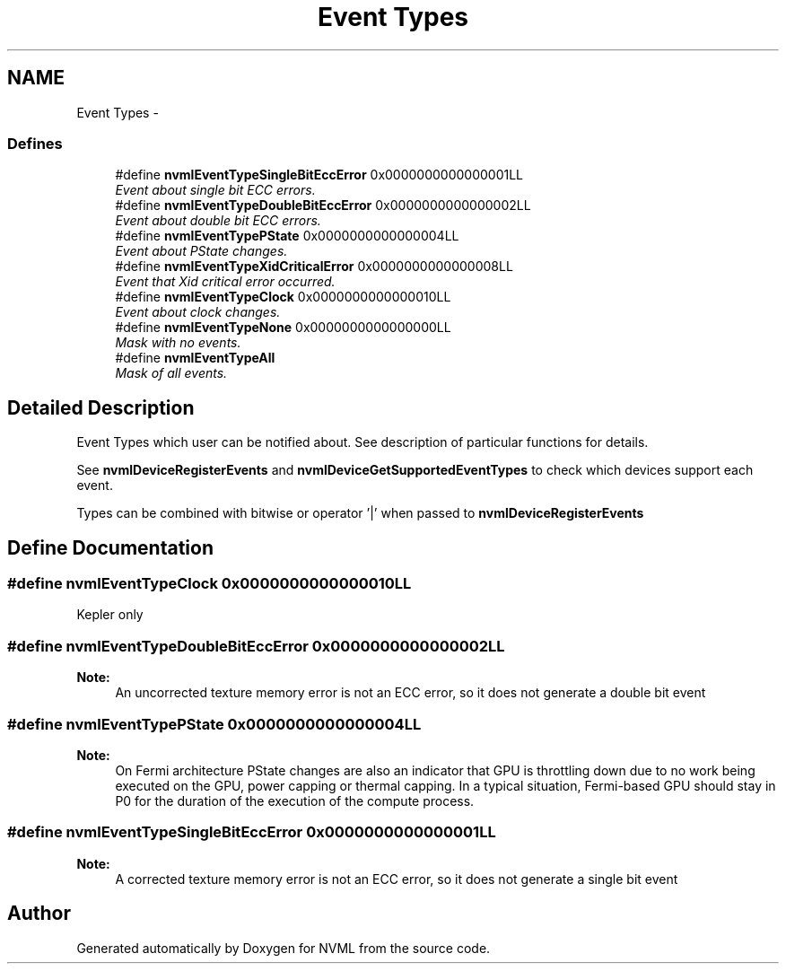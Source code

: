 .TH "Event Types" 3 "12 Jan 2017" "Version 1.1" "NVML" \" -*- nroff -*-
.ad l
.nh
.SH NAME
Event Types \- 
.SS "Defines"

.in +1c
.ti -1c
.RI "#define \fBnvmlEventTypeSingleBitEccError\fP   0x0000000000000001LL"
.br
.RI "\fIEvent about single bit ECC errors. \fP"
.ti -1c
.RI "#define \fBnvmlEventTypeDoubleBitEccError\fP   0x0000000000000002LL"
.br
.RI "\fIEvent about double bit ECC errors. \fP"
.ti -1c
.RI "#define \fBnvmlEventTypePState\fP   0x0000000000000004LL"
.br
.RI "\fIEvent about PState changes. \fP"
.ti -1c
.RI "#define \fBnvmlEventTypeXidCriticalError\fP   0x0000000000000008LL"
.br
.RI "\fIEvent that Xid critical error occurred. \fP"
.ti -1c
.RI "#define \fBnvmlEventTypeClock\fP   0x0000000000000010LL"
.br
.RI "\fIEvent about clock changes. \fP"
.ti -1c
.RI "#define \fBnvmlEventTypeNone\fP   0x0000000000000000LL"
.br
.RI "\fIMask with no events. \fP"
.ti -1c
.RI "#define \fBnvmlEventTypeAll\fP"
.br
.RI "\fIMask of all events. \fP"
.in -1c
.SH "Detailed Description"
.PP 
Event Types which user can be notified about. See description of particular functions for details.
.PP
See \fBnvmlDeviceRegisterEvents\fP and \fBnvmlDeviceGetSupportedEventTypes\fP to check which devices support each event.
.PP
Types can be combined with bitwise or operator '|' when passed to \fBnvmlDeviceRegisterEvents\fP 
.SH "Define Documentation"
.PP 
.SS "#define nvmlEventTypeClock   0x0000000000000010LL"
.PP
Kepler only 
.SS "#define nvmlEventTypeDoubleBitEccError   0x0000000000000002LL"
.PP
\fBNote:\fP
.RS 4
An uncorrected texture memory error is not an ECC error, so it does not generate a double bit event 
.RE
.PP

.SS "#define nvmlEventTypePState   0x0000000000000004LL"
.PP
\fBNote:\fP
.RS 4
On Fermi architecture PState changes are also an indicator that GPU is throttling down due to no work being executed on the GPU, power capping or thermal capping. In a typical situation, Fermi-based GPU should stay in P0 for the duration of the execution of the compute process. 
.RE
.PP

.SS "#define nvmlEventTypeSingleBitEccError   0x0000000000000001LL"
.PP
\fBNote:\fP
.RS 4
A corrected texture memory error is not an ECC error, so it does not generate a single bit event 
.RE
.PP

.SH "Author"
.PP 
Generated automatically by Doxygen for NVML from the source code.

